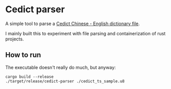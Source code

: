 * Cedict parser

A simple tool to parse a [[https://www.mdbg.net/chinese/dictionary?page=cedict][Cedict Chinese - English dictionary file]].

I mainly built this to experiment with file parsing and containerization of rust projects.

** How to run

The executable doesn't really do much, but anyway:

#+begin_src shell
  cargo build --release
  ./target/release/cedict-parser ./cedict_ts_sample.u8
#+end_src
